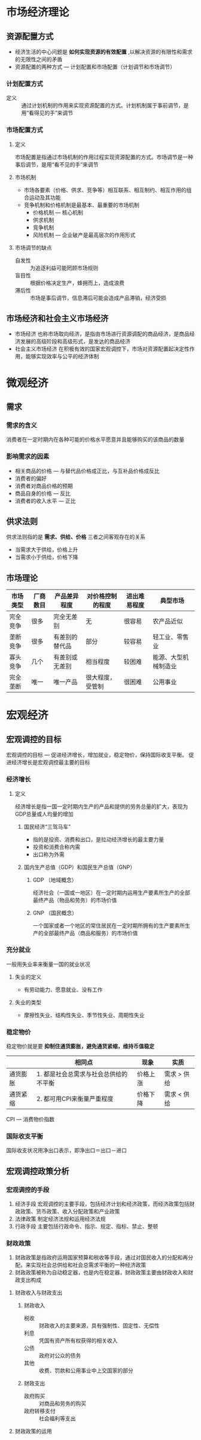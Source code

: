 * 市场经济理论
** 资源配置方式
   - 经济生活的中心问题是 *如何实现资源的有效配置* ,以解决资源的有限性和需求的无限性之间的矛盾
   - 资源配置的两种方式 --- 计划配置和市场配置（计划调节和市场调节）
*** 计划配置方式
    - 定义 :: 通过计划机制的作用来实现资源配置的方式。计划机制属于事前调节，是用“看得见的手”来调节
*** 市场配置方式 
**** 定义
     市场配置是指通过市场机制的作用过程实现资源配置的方式。市场调节是一种事后调节，是用“看不见的手”来调节
**** 市场机制
     - 市场各要素（价格、供求、竞争等）相互联系、相互制约、相互作用的组合运动及其功能
     - 竞争机制和价格机制是最基本、最重要的市场机制
       - 价格机制 --- 核心机制
       - 供求机制
       - 竞争机制
       - 风险机制 --- 企业破产是最高层次的作用形式
**** 市场调节的缺点
     - 自发性 :: 为追逐利益可能罔顾市场规则
     - 盲目性 :: 根据价格决定生产，蜂拥而上，造成浪费
     - 滞后性 :: 市场是事后调节，信息滞后可能会造成产品滞销，经济受损
** 市场经济和社会主义市场经济 
   - 市场经济
     也称市场取向经济，是指由市场进行资源调配的商品经济，是商品经济发展的高级阶段和高级形式，是发达的商品经济
   - 社会主义市场经济
     在积极有效的国家宏观调控下，市场对资源配置起决定性作用，能够实现效率与公平的经济体制
* 微观经济
** 需求
*** 需求的含义
    消费者在一定时期内在各种可能的价格水平愿意并且能够购买的该商品的数量
*** 影响需求的因素
    - 相关商品的价格 --- 与替代品价格成正比，与互补品价格成反比
    - 消费者的偏好
    - 消费者对商品价格的预期
    - 商品自身的价格 --- 反比
    - 消费者的收入水平 --- 正比
** 供求法则
   供求法则指的是 *需求、供给、价格* 三者之间客观存在的关系
   - 当需求大于供给，价格上升
   - 当需求小于供给，价格下降
** 市场理论
   | 市场类型 | 厂商数目 | 产品差异程度   | 对价格控制的程度 | 进出难易程度 | 典型市场             |
   |----------+----------+----------------+------------------+--------------+----------------------|
   | 完全竞争 | 很多     | 完全无差别     | 无               | 很容易       | 农产品近似           |
   | 垄断竞争 | 很多     | 有差别的替代品 | 部分             | 较容易       | 轻工业、零售业       |
   | 寡头竞争 | 几个     | 有差别或无差别 | 相当程度         | 较困难       | 能源、大型机械制造业 |
   | 完全垄断 | 唯一     | 唯一产品       | 很大程度，受管制 | 很困难       | 公用事业             |
* 宏观经济
** 宏观调控的目标
   宏观调控的目标 --- 促进经济增长，增加就业，稳定物价，保持国际收支平衡。
   促进经济增长是宏观调控最主要的目标
*** 经济增长
**** 定义
     经济增长是指一国一定时期内生产的产品和提供的劳务总量的扩大，表现为GDP总量或人均量的增加
***** 国民经济“三驾马车”
      - 指的是投资、消费和出口，是拉动经济增长的最主要力量
      - 投资和消费合称内需
      - 出口称为外需
***** 国内生产总值（GDP）和国民生产总值（GNP）
****** GDP （地域概念）
       经济社会（一国或一地区）在一定时期内运用生产要素所生产的全部最终产品（物品和劳务）的市场价值
****** GNP （国民概念）
       一个国家或者一个地区的常住居民在一定时期所拥有的生产要素所生产的全部最终产品（商品和服务）的市场价值
*** 充分就业
    一般用失业率来衡量一国的就业状况
**** 失业的定义
     - 有劳动能力、愿意就业、没有工作
**** 失业的类型
     - 摩擦性失业、结构性失业、季节性失业、周期性失业
*** 稳定物价
    稳定物价就是要 *抑制住通货膨胀，避免通货紧缩，维持币值稳定*
    |          | 相同点                                | 现象     | 实质        |
    |----------+---------------------------------------+----------+-------------|
    | 通货膨胀 | 1. 都是社会总需求与社会总供给的不平衡 | 价格上涨 | 需求 > 供给 |
    | 通货紧缩 | 2. 都可用CPI来衡量严重程度            | 价格下降 | 需求 < 供给 |
    CPI --- 消费物价指数
*** 国际收支平衡
    国际收支状况用净出口表示，即净出口＝出口－进口
** 宏观调控政策分析
*** 宏观调控的手段
    1. 经济手段
       宏观调控的主要手段，包括经济计划和经济政策，而经济政策包括财政政策、货币政策、收入分配政策和产业政策
    2. 法律政策
       制定经济法规和运用经济法规
    3. 行政手段
       主要包括行政命令、指示、规定、指标、禁止、整顿
*** 财政政策
    1. 财政政策是指政府运用国家预算和税收等手段，通过对国民收入的分配和再分配，来实现社会总供给和社会总需求平衡的一种经济政策
    2. 财政政策被称为自动稳定器，也是内在稳定器，财政政策主要由财政收入和财政支出构成
**** 财政收入与财政支出
***** 财政收入
      - 税收 :: 财政收入的主要来源，具有强制性、固定性、无偿性
      - 利息 :: 凭国有资产所有权获得的相关收入
      - 公债 :: 政府对公众的债务
      - 其他 :: 收费、罚款和公用事业中上交国家的部分
***** 财政支出
      - 政府购买 :: 对商品和劳务的购买
      - 政府转移支付 :: 社会福利等支出
**** 财政政策的运用 
